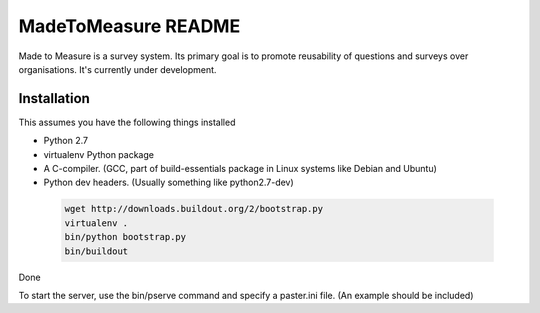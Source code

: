 MadeToMeasure README
====================

.. image:: https://travis-ci.org/GlobalActionPlan/MadeToMeasure.png?branch=master
   :target: https://travis-ci.org/GlobalActionPlan/MadeToMeasure

Made to Measure is a survey system. Its primary goal is to promote reusability of questions and surveys
over organisations. It's currently under development.


Installation
------------

This assumes you have the following things installed

* Python 2.7
* virtualenv Python package
* A C-compiler. (GCC, part of build-essentials package in Linux systems like Debian and Ubuntu)
* Python dev headers. (Usually something like python2.7-dev)

 .. code:: python

  wget http://downloads.buildout.org/2/bootstrap.py
  virtualenv .
  bin/python bootstrap.py
  bin/buildout

Done

To start the server, use the bin/pserve command and specify a paster.ini file.
(An example should be included)
